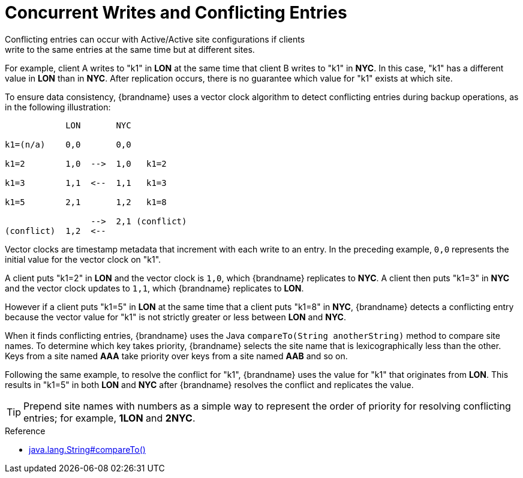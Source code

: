 [id='conflict_resolution-{context}']
= Concurrent Writes and Conflicting Entries
Conflicting entries can occur with Active/Active site configurations if clients
write to the same entries at the same time but at different sites.

For example, client A writes to "k1" in **LON** at the same time that client B
writes to "k1" in **NYC**. In this case, "k1" has a different value in **LON**
than in **NYC**. After replication occurs, there is no guarantee which value
for "k1" exists at which site.

To ensure data consistency, {brandname} uses a vector clock algorithm to detect
conflicting entries during backup operations, as in the following illustration:

[source,options="nowrap"]
----
            LON       NYC

k1=(n/a)    0,0       0,0

k1=2        1,0  -->  1,0   k1=2

k1=3        1,1  <--  1,1   k1=3

k1=5        2,1       1,2   k1=8

                 -->  2,1 (conflict)
(conflict)  1,2  <--
----

Vector clocks are timestamp metadata that increment with each write to an
entry. In the preceding example, `0,0` represents the initial value for the
vector clock on "k1".

A client puts "k1=2" in **LON** and the vector clock is `1,0`, which
{brandname} replicates to **NYC**. A client then puts "k1=3" in **NYC** and the
vector clock updates to `1,1`, which {brandname} replicates to **LON**.

However if a client puts "k1=5" in **LON** at the same time that a client puts
"k1=8" in **NYC**, {brandname} detects a conflicting entry because the vector
value for "k1" is not strictly greater or less between **LON** and **NYC**.

When it finds conflicting entries, {brandname} uses the Java `compareTo(String
anotherString)` method to compare site names. To determine which key takes
priority, {brandname} selects the site name that is lexicographically less
than the other. Keys from a site named **AAA** take priority over keys from a
site named **AAB** and so on.

Following the same example, to resolve the conflict for "k1", {brandname} uses
the value for "k1" that originates from **LON**. This results in "k1=5" in both
**LON** and **NYC** after {brandname} resolves the conflict and replicates the
value.

[TIP]
====
Prepend site names with numbers as a simple way to represent the order of
priority for resolving conflicting entries; for example, **1LON** and **2NYC**.
====

.Reference

* link:https://docs.oracle.com/javase/8/docs/api/java/lang/String.html#compareTo-java.lang.String-[java.lang.String#compareTo()]
